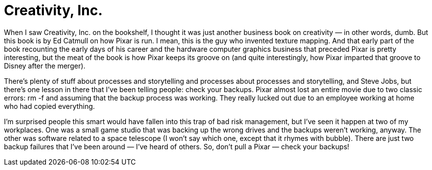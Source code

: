 = Creativity, Inc.

When I saw Creativity, Inc. on the bookshelf, I thought it was just another business book on creativity — in other words, dumb. But this book is by Ed Catmull on how Pixar is run. I mean, this is the guy who invented texture mapping. And that early part of the book recounting the early days of his career and the hardware computer graphics business that preceded Pixar is pretty interesting, but the meat of the book is how Pixar keeps its groove on (and quite interestingly, how Pixar imparted that groove to Disney after the merger).

There’s plenty of stuff about processes and storytelling and processes about processes and storytelling, and Steve Jobs, but there’s one lesson in there that I’ve been telling people: check your backups. Pixar almost lost an entire movie due to two classic errors: rm -f and assuming that the backup process was working. They really lucked out due to an employee working at home who had copied everything.

I’m surprised people this smart would have fallen into this trap of bad risk management, but I’ve seen it happen at two of my workplaces. One was a small game studio that was backing up the wrong drives and the backups weren’t working, anyway. The other was software related to a space telescope (I won’t say which one, except that it rhymes with bubble). There are just two backup failures that I’ve been around — I’ve heard of others. So, don’t pull a Pixar — check your backups!
